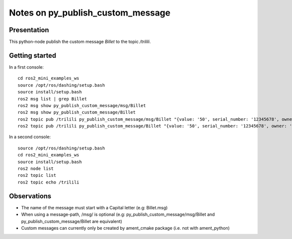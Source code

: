 ==================================
Notes on py_publish_custom_message
==================================


Presentation
============

This python-node publish the custom message *Billet* to the topic */trilili*.


Getting started
===============

In a first console::

  cd ros2_mini_examples_ws
  source /opt/ros/dashing/setup.bash
  source install/setup.bash
  ros2 msg list | grep Billet
  ros2 msg show py_publish_custom_message/msg/Billet
  ros2 msg show py_publish_custom_message/Billet
  ros2 topic pub /trilili py_publish_custom_message/msg/Billet "{value: '50', serial_number: '12345678', owner: 'Picsous'}"
  ros2 topic pub /trilili py_publish_custom_message/Billet "{value: '50', serial_number: '12345678', owner: 'Picsous'}"


In a second console::

  source /opt/ros/dashing/setup.bash
  cd ros2_mini_examples_ws
  source install/setup.bash
  ros2 node list
  ros2 topic list
  ros2 topic echo /trilili


Observations
============

- The name of the message must start with a Capital letter (e.g: Billet.msg)
- When using a message-path, /msg/ is optional (e.g: py_publish_custom_message/msg/Billet and py_publish_custom_message/Billet are equivalent)
- Custom messages can currently only be created by ament_cmake package (i.e. not with ament_python)

